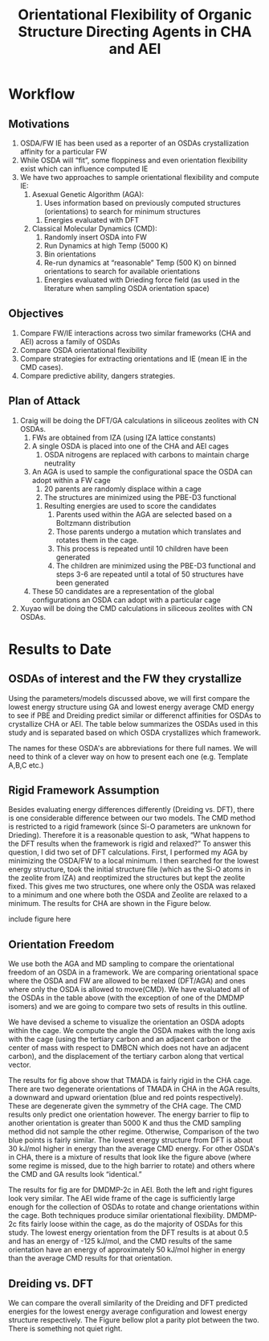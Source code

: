 #+begin_header
#+TITLE: Orientational Flexibility of Organic Structure Directing Agents in CHA and AEI
  
#+LATEX_CLASS: achemso
#+LATEX_CLASS_OPTIONS: [journal=accacs,manuscript=article, email=true, layout=traditional]
#+EXPORT_EXCLUDE_TAGS: noexport
#+OPTIONS: author:nil date:nil toc:nil ':t
#+latex_header: \setkeys{acs}{biblabel=brackets,super=true,articletitle=False,maxauthors=0}
#+latex_header: \usepackage[utf8]{inputenc}
#+latex_header: \usepackage[T1]{fontenc}
#+latex_header: \usepackage{fixltx2e}
#+latex_header: \usepackage{url}
#+latex_header: \usepackage{siunitx}
#+latex_header: \usepackage{mhchem}
#+latex_header: \usepackage{graphicx}
#+latex_header: \usepackage{color}
#+latex_header: \usepackage{amsmath}
#+latex_header: \usepackage{textcomp}
#+latex_header: \usepackage{wasysym}
#+latex_header: \usepackage{latexsym}
#+latex_header: \usepackage{amssymb}
#+latex_header: \usepackage{minted}
#+latex_header: \usepackage[section]{placeins}
#+latex_header: \usepackage[linktocpage, pdfstartview=FitH, colorlinks=true, linkcolor=blue, anchorcolor=blue, citecolor=blue, filecolor=blue, menucolor=blue, urlcolor=blue]{hyperref}
#+latex_header: \usepackage{attachfile}
#+latex_header: \newcommand{\red}[1]{\textcolor{red}{#1}}
#+latex_header: \newcommand{\blue}[1]{\textcolor{blue}{#1}}
#+latex_header: \keywords{}
#+latex_header:\renewcommand{\thefigure}{\arabic{figure}}
#+latex_header:\renewcommand{\thetable}{\arabic{table}}
#+latex_header:\usepackage{lmodern}
#+latex_header:\usepackage{cleveref}

#+latex_header: \author{Craig Waitt}
#+latex_header: \affiliation{Department of Chemistry and Biochemistry, University of Notre Dame, Notre Dame, Indiana 46556, United States}

#+latex_header: \author{Xuyao Gao}
#+latex_header: \affiliation{Department of Chemical and Biomolecular Engineering, University of Notre Dame, Notre Dame, Indiana 4656, United States}

#+latex_header: \author{William F. Schneider}
#+latex_header: \email{wschneider@nd.edu}
#+latex_header: \affiliation{Department of Chemical and Biomolecular Engineering, University of Notre Dame, Notre Dame, Indiana 46556, United States}
#+latex_header: \alsoaffiliation{Department of Chemistry and Biochemistry, University of Notre Dame, Notre Dame, Indiana 46556, United States}

#+end_header

\newpage

* Workflow
** Motivations
1. OSDA/FW IE has been used as a reporter of an OSDAs crystallization affinity for a particular FW 
2. While OSDA will "fit", some floppiness and even orientation flexibility exist which can influence computed IE
3. We have two approaches to sample orientational flexibility and compute IE:
   1. Asexual Genetic Algorithm (AGA):
      1. Uses information based on previously computed structures (orientations) to search for minimum structures
	 1. Energies evaluated with DFT
   2. Classical Molecular Dynamics (CMD):
      1. Randomly insert OSDA into FW
      2. Run Dynamics at high Temp (5000 K)
      3. Bin orientations
      4. Re-run dynamics at "reasonable" Temp (500 K) on binned orientations to search for available orientations
	 1. Energies evaluated with Drieding force field (as used in the literature when sampling OSDA orientation space)

** Objectives

1. Compare FW/IE interactions across two similar frameworks (CHA and AEI) across a family of OSDAs
2. Compare OSDA orientational flexibility
3. Compare strategies for extracting orientations and IE (mean IE in the CMD cases).
4. Compare predictive ability, dangers strategies.

** Plan of Attack

1. Craig will be doing the DFT/GA calculations in siliceous zeolites with CN OSDAs.
   1. FWs are obtained from IZA (using IZA lattice constants)
   2. A single OSDA is placed into one of the CHA and AEI cages
      1. OSDA nitrogens are replaced with carbons to maintain charge neutrality
   3. An AGA is used to sample the configurational space the OSDA can adopt within a FW cage
      1. 20 parents are randomly displace within a cage
      2. The structures are minimized using the PBE-D3 functional
	 1. Resulting energies are used to score the candidates
      3. Parents used within the AGA are selected based on a Boltzmann distribution
      4. Those parents undergo a mutation which translates and rotates them in the cage.
      5. This process is repeated until 10 children have been generated
      6. The children are minimized using the PBE-D3 functional and steps 3-6 are repeated until a total of 50 structures have been generated
   4. These 50 candidates are a representation of the global configurations an OSDA can adopt with a particular cage

2. Xuyao will be doing the CMD calculations in siliceous zeolites with CN OSDAs.






* Results to Date
** OSDAs of interest and the FW they crystallize
Using the parameters/models discussed above, we will first compare the lowest energy structure using GA and lowest energy average CMD energy to see if PBE and Dreiding predict similar or differenct affinities for OSDAs to crystallize CHA or AEI. The table below summarizes the OSDAs used in this study and is separated based on which OSDA crystallizes which framework. 

\begin{center}
\begin{tabular}{c|c}
\hline
Zeolite & OSDAs \\
\hline
CHA          & TMADA, DEDMP-3c, DEDMP-3t, TMBCN, PMCH-3c, PMCH-3t \\
AEI          & DMDMP-2c, DMDMP-3c, DMDMP-3t, DEDMP-2c, DMBCN \\
Intergrowth  & Tetra \\
\hline
\end{tabular}
\end{center}

The names for these OSDA's are abbreviations for there full names. We will need to think of a clever way on how to present each one (e.g. Template A,B,C etc.)

** Rigid Framework Assumption
Besides evaluating energy differences differently (Dreiding vs. DFT), there is one considerable difference between our two models. The CMD method is restricted to a rigid framework (since Si-O parameters are unknown for Drieding). Therefore it is a reasonable question to ask, "What happens to the DFT results when the framework is rigid and relaxed?" To answer this question, I did two set of DFT calculations. First, I performed my AGA by minimizing the OSDA/FW to a local minimum. I then searched for the lowest energy structure, took the initial structure file (which as the Si-O atoms in the zeolite from IZA) and reoptimized the structures but kept the zeolite fixed. This gives me two structures, one where only the OSDA was relaxed to a minimum and one where both the OSDA and Zeolite are relaxed to a minimum. The results for CHA are shown in the Figure below.

include figure here

** Orientation Freedom
We use both the AGA and MD sampling to compare the orientational freedom of an OSDA in a framework. We are comparing orientational space where the OSDA and FW are allowed to be relaxed (DFT/AGA) and ones where only the OSDA is allowed to move(CMD). We have evaluated all of the OSDAs in the table above (with the exception of one of the DMDMP isomers) and we are going to compare two sets of results in this outline. 

We have devised a scheme to visualize the orientation an OSDA adopts within the cage. We compute the angle the OSDA makes with the long axis with the cage (using the tertiary carbon and an adjacent carbon or the center of mass with respect to DMBCN which does not have an adjacent carbon), and the displacement of the tertiary carbon along that vertical vector. 

\begin{figure}
\begin{center}

\includegraphics[scale=.5]{./Figures/CHA-GA-CMD-TMADA.pdf}
\caption{TMADA in CHA. Left CMD results, Right DFT/AGA results.} 
\label{fig:TMADA-CHA} 

\end{center}
\end{figure}

The results for fig \ref{fig:TMADA-CHA} above show that TMADA is fairly rigid in the CHA cage. There are two degenerate orientations of TMADA in CHA in the AGA results, a downward and upward orientation (blue and red points respectively). These are degenerate given the symmetry of the CHA cage. The CMD results only predict one orientation however. The energy barrier to flip to another orientation is greater than 5000 K and thus the CMD sampling method did not sample the other regime. Otherwise, Comparison of the two blue points is fairly similar. The lowest energy structure from DFT is about 30 kJ/mol higher in energy than the average CMD energy. For other OSDA's in CHA, there is a mixture of results that look like the figure above (where some regime is missed, due to the high barrier to rotate) and others where the CMD and GA results look "identical."

\begin{figure}
\begin{center}

\includegraphics[scale=.5]{./Figures/AEI-GA-CMD-DMDMP_2c.pdf}
\caption{DMDMP-2c in CHA. Left CMD results, Right DFT/AGA results.} 
\label{fig:DMDMP-2c-AEI} 

\end{center}
\end{figure}

The results for fig \ref{fig:DMDMP-2c-AEI} are for DMDMP-2c in AEI. Both the left and right figures look very similar. The AEI wide frame of the cage is sufficiently large enough for the collection of OSDAs to rotate and change orientations within the cage. Both techniques produce similar orientational flexibility. DMDMP-2c fits fairly loose within the cage, as do the majority of OSDAs for this study. The lowest energy orientation from the DFT results is at about 0.5 and has an energy of -125 kJ/mol, and the CMD results of the same orientation have an energy of approximately 50 kJ/mol higher in energy than the average CMD results for that orientation. 

** Dreiding vs. DFT
We can compare the overall similarity of the Dreiding and DFT predicted energies for the lowest energy average configuration and lowest energy structure respectively. The Figure bellow plot a parity plot between the two. There is something not quiet right.
